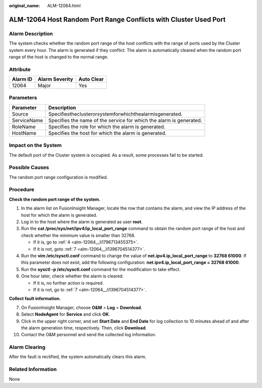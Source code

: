 :original_name: ALM-12064.html

.. _ALM-12064:

ALM-12064 Host Random Port Range Conflicts with Cluster Used Port
=================================================================

Alarm Description
-----------------

The system checks whether the random port range of the host conflicts with the range of ports used by the Cluster system every hour. The alarm is generated if they conflict. The alarm is automatically cleared when the random port range of the host is changed to the normal range.

Attribute
---------

======== ============== ==========
Alarm ID Alarm Severity Auto Clear
======== ============== ==========
12064    Major          Yes
======== ============== ==========

Parameters
----------

+-------------+---------------------------------------------------------------------+
| Parameter   | Description                                                         |
+=============+=====================================================================+
| Source      | Specifiestheclusterorsystemforwhichthealarmisgenerated.             |
+-------------+---------------------------------------------------------------------+
| ServiceName | Specifies the name of the service for which the alarm is generated. |
+-------------+---------------------------------------------------------------------+
| RoleName    | Specifies the role for which the alarm is generated.                |
+-------------+---------------------------------------------------------------------+
| HostName    | Specifies the host for which the alarm is generated.                |
+-------------+---------------------------------------------------------------------+

Impact on the System
--------------------

The default port of the Cluster system is occupied. As a result, some processes fail to be started.

Possible Causes
---------------

The random port range configuration is modified.

Procedure
---------

**Check the random port range of the system.**

#. In the alarm list on FusionInsight Manager, locate the row that contains the alarm, and view the IP address of the host for which the alarm is generated.

#. Log in to the host where the alarm is generated as user **root**.

#. Run the **cat /proc/sys/net/ipv4/ip_local_port_range** command to obtain the random port range of the host and check whether the minimum value is smaller than 32768.

   -  If it is, go to :ref:`4 <alm-12064__li1796713455375>`.
   -  If it is not, goto :ref:`7 <alm-12064__li1396704514377>`.

#. .. _alm-12064__li1796713455375:

   Run the **vim /etc/sysctl.conf** command to change the value of **net.ipv4.ip_local_port_range** to **32768 61000**. If this parameter does not exist, add the following configuration: **net.ipv4.ip_local_port_range = 32768 61000**.

#. Run the **sysctl -p /etc/sysctl.conf** command for the modification to take effect.

#. One hour later, check whether the alarm is cleared.

   -  If it is, no further action is required.
   -  If it is not, go to :ref:`7 <alm-12064__li1396704514377>`.

**Collect fault information.**

7.  .. _alm-12064__li1396704514377:

    On FusionInsight Manager, choose **O&M** > **Log** > **Download**.

8.  Select **NodeAgent** for **Service** and click **OK**.

9.  Click |image1| in the upper right corner, and set **Start Date** and **End Date** for log collection to 10 minutes ahead of and after the alarm generation time, respectively. Then, click **Download**.

10. Contact the O&M personnel and send the collected log information.

Alarm Clearing
--------------

After the fault is rectified, the system automatically clears this alarm.

Related Information
-------------------

None

.. |image1| image:: /_static/images/en-us_image_0269383909.png
